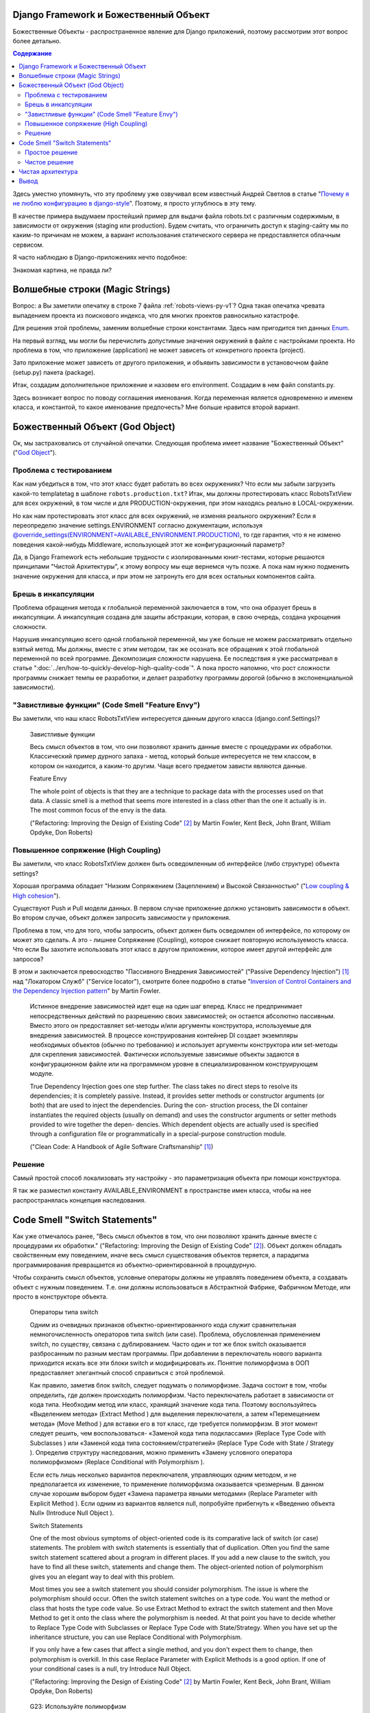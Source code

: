 
Django Framework и Божественный Объект
======================================

.. post:: Jan 02, 2018
   :language: ru
   :tags: Django
   :category:
   :author: Ivan Zakrevsky


Божественные Объекты - распространенное явление для Django приложений, поэтому рассмотрим этот вопрос более детально.

.. contents:: Содержание

Здесь уместно упомянуть, что эту проблему уже озвучивал всем известный Андрей Светлов в статье "`Почему я не люблю конфигурацию в django-style <http://asvetlov.blogspot.com/2015/05/global-config.html>`__". Поэтому, я просто углублюсь в эту тему.

В качестве примера выдумаем простейший пример для выдачи файла robots.txt с различным содержимым, в зависимости от окружения (staging или production). Будем считать, что ограничить доступ к staging-сайту мы по каким-то причинам не можем, а вариант использования статического сервера не предоставляется облачным сервисом.

Я часто наблюдаю в Django-приложениях нечто подобное:


.. code-block:: python
   :caption: someproject/settings_production.py
   :name: someproject-settings-production-py-v1
   :linenos:

   from .settings import *

   ENVIRONMENT = 'production'


.. code-block:: python
   :caption: robots/urls.py
   :name: robots-urls-py-v1
   :linenos:

   from django.urls import path
   from robots.views import RobotsTxtView


   urlpatterns = [
       path('robots.txt', RobotsTxtView.as_view(
           content_type="text/plain"
       ), name='robots.txt'),
   ]


.. code-block:: python
   :caption: robots/views.py
   :name: robots-views-py-v1
   :linenos:

   from django.conf import settings
   from django.views.generic import TemplateView


   class RobotsTxtView(TemplateView):
       def get_template_names(self):
           if settings.ENVIRONMENT == 'producton':
               return ['robots.production.txt']
           else:
               return ['robots.default.txt']

Знакомая картина, не правда ли?


Волшебные строки (Magic Strings)
================================

Вопрос: а Вы заметили опечатку в строке 7 файла :ref:`robots-views-py-v1`?
Одна такая опечатка чревата выпадением проекта из поискового индекса, что для многих проектов равносильно катастрофе.

Для решения этой проблемы, заменим волшебные строки константами.
Здесь нам пригодится тип данных `Enum <https://docs.python.org/3/library/enum.html>`__.

На первый взгляд, мы могли бы перечислить допустимые значения окружений в файле с настройками проекта.
Но проблема в том, что приложение (application) не может зависеть от конкретного проекта (project).

Зато приложение может зависеть от другого приложения, и объявить зависимости в установочном файле (setup.py) пакета (package).

Итак, создадим дополнительное приложение и назовем его environment.
Создадим в нем файл constants.py.

Здесь возникает вопрос по поводу соглашения именования.
Когда переменная является одновременно и именем класса, и константой, то какое именование предпочесть?
Мне больше нравится второй вариант.


.. code-block:: python
   :caption: someproject/settings_production.py
   :name: someproject-settings-production-py-v2
   :linenos:

   from .settings import *
   from environment.constants import AVAILABLE_ENVIRONMENT

   ENVIRONMENT = AVAILABLE_ENVIRONMENT.PRODUCTION


.. code-block:: python
   :caption: environment/constants.py
   :name: environment-constants-py-v2
   :linenos:

   from enum import IntEnum, unique


   @unique
   class AVAILABLE_ENVIRONMENT(IntEnum):
       LOCAL = 1
       DEVELOPMENT = 2
       STAGING = 3
       PRODUCTION = 4

   AVAILABLE_ENVIRONMENT.do_not_call_in_templates = True


.. code-block:: python
   :caption: robots/views.py
   :name: robots-views-py-v2
   :linenos:

   from django.conf import settings
   from django.views.generic import TemplateView
   from environment.constants import AVAILABLE_ENVIRONMENT


   class RobotsTxtView(TemplateView):
       def get_template_names(self):
           if settings.ENVIRONMENT == AVAILABLE_ENVIRONMENT.PRODUCTION:
               return ['robots.production.txt']
           else:
               return ['robots.default.txt']


Божественный Объект (God Object)
================================

Ок, мы застраховались от случайной опечатки.
Следующая проблема имеет название "Божественный Объект" ("`God Object <http://wiki.c2.com/?GodObject>`__").


Проблема с тестированием
------------------------

Как нам убедиться в том, что этот класс будет работать во всех окружениях?
Что если мы забыли загрузить какой-то templatetag в шаблоне ``robots.production.txt``?
Итак, мы должны протестировать класс RobotsTxtView для всех окружений, в том числе и для PRODUCTION-окружения, при этом находясь реально в LOCAL-окружении.

Но как нам протестировать этот класс для всех окружений, не изменяя реального окружения?
Если я переопределю значение settings.ENVIRONMENT согласно документации, используя `@override_settings(ENVIRONMENT=AVAILABLE_ENVIRONMENT.PRODUCTION) <https://docs.djangoproject.com/en/2.0/topics/testing/tools/#django.test.override_settings>`__, то где гарантия, что я не изменю поведения какой-нибудь Middleware, использующей этот же конфигурационный параметр?

Да, в Django Framework есть небольшие трудности с изолированными юнит-тестами, которые решаются принципами "Чистой Архитектуры", к этому вопросу мы еще вернемся чуть позже.
А пока нам нужно подменить значение окружения для класса, и при этом не затронуть его для всех остальных компонентов сайта.


Брешь в инкапсуляции
--------------------

Проблема обращения метода к глобальной переменной заключается в том, что она образует брешь в инкапсуляции.
А инкапсуляция создана для защиты абстракции, которая, в свою очередь, создана укрощения сложности.

Нарушив инкапсуляцию всего одной глобальной переменной, мы уже больше не можем рассматривать отдельно взятый метод.
Мы должны, вместе с этим методом, так же осознать все обращения к этой глобальной переменной по всей программе.
Декомпозиция сложности нарушена. Ее последствия я уже рассматривал в статье ":doc:`../en/how-to-quickly-develop-high-quality-code`".
А пока просто напомню, что рост сложности программы снижает темпы ее разработки, и делает разработку программы дорогой (обычно в экспоненциальной зависимости).


"Завистливые функции" (Code Smell "Feature Envy")
-------------------------------------------------

Вы заметили, что наш класс RobotsTxtView интересуется данным другого класса (django.conf.Settings)?

    Завистливые функции

    Весь смысл объектов в том, что они позволяют хранить данные вместе
    с процедурами их обработки. Классический пример дурного запаха -
    метод, который больше интересуется не тем классом, в котором он
    находится, а каким-то другим. Чаще всего предметом зависти являются
    данные.

    Feature Envy

    The whole point of objects is that they are a technique to package data with the processes used
    on that data. A classic smell is a method that seems more interested in a class other than the one
    it actually is in. The most common focus of the envy is the data.

    ("Refactoring: Improving the Design of Existing Code" [#fnrefactoring]_ by Martin Fowler, Kent Beck, John Brant, William Opdyke, Don Roberts)


Повышенное сопряжение (High Coupling)
-------------------------------------

Вы заметили, что класс RobotsTxtView должен быть осведомленным об интерфейсе (либо структуре) объекта settings?

Хорошая программа обладает "Низким Сопряжением (Зацеплением) и Высокой Связанностью" ("`Low coupling & High cohesion <http://wiki.c2.com/?CouplingAndCohesion>`__").

Существуют Push и Pull модели данных.
В первом случае приложение должно установить зависимости в объект.
Во втором случае, объект должен запросить зависимости у приложения.

Проблема в том, что для того, чтобы запросить, объект должен быть осведомлен об интерфейсе, по которому он может это сделать.
А это - лишнее Сопряжение (Coupling), которое снижает повторную используемость класса.
Что если Вы захотите использовать этот класс в другом приложении, которое имеет другой интерфейс для запросов?

В этом и заключается превосходство "Пассивного Внедрения Зависимостей" ("Passive Dependency Injection") [#fnccode]_ над "Локатором Служб" ("Service locator"), смотрите более подробно в статье "`Inversion of Control Containers and the Dependency Injection pattern <https://martinfowler.com/articles/injection.html>`__" by Martin Fowler.

    Истинное внедрение зависимостей идет еще на один шаг вперед. Класс не
    предпринимает непосредственных действий по разрешению своих зависимостей;
    он остается абсолютно пассивным. Вместо этого он предоставляет set-методы
    и/или аргументы конструктора, используемые для внедрения зависимостей.
    В процессе конструирования контейнер DI создает экземпляры необходимых
    объектов (обычно по требованию) и использует аргументы конструктора или
    set-методы для скрепления зависимостей. Фактически используемые
    зависимые объекты задаются в конфигурационном файле или на программном уровне
    в специализированном конструирующем модуле.

    True Dependency Injection goes one step further. The class takes no direct steps to
    resolve its dependencies; it is completely passive. Instead, it provides setter methods or
    constructor arguments (or both) that are used to inject the dependencies. During the con-
    struction process, the DI container instantiates the required objects (usually on demand)
    and uses the constructor arguments or setter methods provided to wire together the depen-
    dencies. Which dependent objects are actually used is specified through a configuration
    file or programmatically in a special-purpose construction module.

    ("Clean Code: A Handbook of Agile Software Craftsmanship" [#fnccode]_)


Решение
-------

Самый простой способ локализовать эту настройку - это параметризация объекта при помощи конструктора.


.. code-block:: python
   :caption: robots/urls.py
   :name: robots-urls-py-v3
   :linenos:

   from django.conf import settings
   from django.urls import path
   from robots.views import RobotsTxtView


   urlpatterns = [
       path('robots.txt', RobotsTxtView.as_view(
           content_type="text/plain",
           environment=settings.ENVIRONMENT
       ), name='robots.txt'),
   ]


.. code-block:: python
   :caption: robots/views.py
   :name: robots-views-py-v3
   :linenos:

   from django.views.generic import TemplateView
   from environment.constants import AVAILABLE_ENVIRONMENT


   class RobotsTxtView(TemplateView):
       AVAILABLE_ENVIRONMENT = AVAILABLE_ENVIRONMENT

       def __init__(self, *args, **kwargs):
           super().__init__(*args, **kwargs)
           self.environment = kwargs['environment']

       def get_template_names(self):
           if settings.ENVIRONMENT == self.AVAILABLE_ENVIRONMENT.PRODUCTION:
               return ['robots.production.txt']
           else:
               return ['robots.default.txt']

Я так же разместил константу AVAILABLE_ENVIRONMENT в пространстве имен класса, чтобы на нее распространялась концепция наследования.


Code Smell "Switch Statements"
==============================

Как уже отмечалось ранее, "Весь смысл объектов в том, что они позволяют хранить данные вместе с процедурами их обработки." ("Refactoring: Improving the Design of Existing Code" [#fnrefactoring]_).
Объект должен обладать свойственным ему поведением, иначе весь смысл существования объектов теряется, а парадигма программирования превращается из объектно-ориентированной в процедурную.

Чтобы сохранить смысл объектов, условные операторы должны не управлять поведением объекта, а создавать объект с нужным поведением.
Т.е. они должны использоваться в Абстрактной Фабрике, Фабричном Методе, или просто в конструкторе объекта.

    Операторы типа switch

    Одним из очевидных признаков объектно-ориентированного кода служит сравнительная
    немногочисленность операторов типа switch (или case). Проблема, обусловленная применением switch, по
    существу, связана с дублированием. Часто один и тот же блок switch оказывается разбросанным по разным
    местам программы. При добавлении в переключатель нового варианта приходится искать все эти блоки switch
    и модифицировать их. Понятие полиморфизма в ООП предоставляет элегантный способ справиться с этой
    проблемой.

    Как правило, заметив блок switch, следует подумать о полиморфизме. Задача состоит в том, чтобы
    определить, где должен происходить полиморфизм. Часто переключатель работает в зависимости от кода типа.
    Необходим метод или класс, хранящий значение кода типа. Поэтому воспользуйтесь «Выделением
    метода» (Extract Method ) для выделения переключателя, а затем «Перемещением метода» (Move Method ) для
    вставки его в тот класс, где требуется полиморфизм. В этот момент следует решить, чем воспользоваться-
    «Заменой кода типа подклассами» (Replace Type Code with Subclasses ) или «Заменой кода типа
    состоянием/стратегией» (Replace Type Code with State / Strategy ). Определив структуру наследования, можно
    применить «Замену условного оператора полиморфизмом» (Replace Conditional with Polymorphism ).

    Если есть лишь несколько вариантов переключателя, управляющих одним методом, и не предполагается
    их изменение, то применение полиморфизма оказывается чрезмерным. В данном случае хорошим выбором
    будет «Замена параметра явными методами» (Replace Parameter with Explicit Method ). Если одним из вариантов
    является null, попробуйте прибегнуть к «Введению объекта Null» (Introduce Null Object ).

    Switch Statements

    One of the most obvious symptoms of object-oriented code is its comparative lack of switch (or
    case) statements. The problem with switch statements is essentially that of duplication. Often you
    find the same switch statement scattered about a program in different places. If you add a new
    clause to the switch, you have to find all these switch, statements and change them. The
    object-oriented notion of polymorphism gives you an elegant way to deal with this problem.

    Most times you see a switch statement you should consider polymorphism. The issue is where
    the polymorphism should occur. Often the switch statement switches on a type code. You want
    the method or class that hosts the type code value. So use Extract Method to extract the switch
    statement and then Move Method to get it onto the class where the polymorphism is needed. At
    that point you have to decide whether to Replace Type Code with Subclasses or Replace
    Type Code with State/Strategy. When you have set up the inheritance structure, you can use
    Replace Conditional with Polymorphism.

    If you only have a few cases that affect a single method, and you don't expect them to change,
    then polymorphism is overkill. In this case Replace Parameter with Explicit Methods is a
    good option. If one of your conditional cases is a null, try Introduce Null Object.

    ("Refactoring: Improving the Design of Existing Code" [#fnrefactoring]_ by Martin Fowler, Kent Beck, John Brant, William Opdyke, Don Roberts)

..

    G23: Используйте полиморфизм

    Вместо if/Else или switch/Case
    Я использую правило «ОДНОЙ КОМАНДЫ SWITCH»: для каждого типа
    выбора программа не должна содержать более одной команды switch. Множественные
    конструкции switch следует заменять полиморфными объектами.

    G23: Prefer Polymorphism to If/Else or Switch/Case

    I use the following “ONE SWITCH” rule: There may be no more than one switch
    statement for a given type of selection. The cases in that switch statement must create
    polymorphic objects that take the place of other such switch statements in the rest of the system.

    ("Clean Code: A Handbook of Agile Software Craftsmanship" [#fnccode]_ by Robert C. Martin)

Вообще-то проблема не так и страшна, и с ней можно было бы и смириться по совету Мартина Фаулера.
Но мы пойдем дальше.

Есть два способа решить эту проблему, простой ("Replace Subclass with Fields") [#fnrefactoring]_ и чистый ("Replace Type Code with State/Strategy") [#fnrefactoring]_.


Простое решение
---------------

Если внимательно изучить класс ``django.views.generic.base.TemplateView``, то можно заметить, что он реализует метод "`Replace Subclass with Fields <https://www.refactoring.com/catalog/replaceSubclassWithFields.html>`__" [#fnrefactoring]_.
А потому, нет причин этим не воспользоваться.
Все что от нас требуется - это переместить условные операторы из метода объекта (т.е. его поведения) в его конструктор.


.. code-block:: python
   :caption: robots/views.py
   :name: robots-views-py-v4
   :linenos:

   from django.views.generic import TemplateView
   from environment.constants import AVAILABLE_ENVIRONMENT


   class RobotsTxtView(TemplateView):
       AVAILABLE_ENVIRONMENT = AVAILABLE_ENVIRONMENT
       template_name = 'robots.default.txt'

       def __init__(self, *args, **kwargs):
           super().__init__(*args, **kwargs)
           assert 'environment' in kwargs
           assert kwargs['environment'] in self.AVAILABLE_ENVIRONMENT
           if kwargs['environment'] == self.AVAILABLE_ENVIRONMENT.PRODUCTION:
               self.template_name = 'robots.production.txt'


Чистое решение
--------------

Чистое решение заключается в реализации метода "`Replace Type Code with State/Strategy <https://www.refactoring.com/catalog/replaceTypeCodeWithStateStrategy.html>`__" [#fnrefactoring]_.


.. code-block:: python
   :caption: robots/views.py
   :name: robots-views-py-v5
   :linenos:

   import collections.abc
   from django.views.generic import TemplateView


   class DefaultTemplateNamesAccessor(collections.abc.Callable):
       def __call__(self):
           return ['robots.default.txt']


   class ProductionTemplateNamesAccessor(collections.abc.Callable):
       def __call__(self):
           return ['robots.production.txt']


   class RobotsTxtView(TemplateView):
       def __init__(self, *args, **kwargs):
           super().__init__(*args, **kwargs)
           assert 'template_names_accessor' in kwargs
           self.get_template_names = template_names_accessor


.. code-block:: python
   :caption: robots/factory.py
   :name: robots-factory-py-v5
   :linenos:

   from environment.constants import AVAILABLE_ENVIRONMENT
   from robots import views

   class RobotsFactory:
       AVAILABLE_ENVIRONMENT = AVAILABLE_ENVIRONMENT

       @classmethod
       def make_robots_txt_view(cls, environment):
           return views.RobotsTxtView.as_view(
               content_type="text/plain",
               template_names_accessor=cls._make_template_names_accessor(environment)
           )

       @classmethod
       def _make_template_names_accessor(cls, environment):
           assert environment in AVAILABLE_ENVIRONMENT
           if environment == AVAILABLE_ENVIRONMENT.PRODUCTION:
               return cls._make_production_template_names_accessor()
           return cls._make_default_template_names_accessor()

       @staticmethod
       def _make_default_template_names_accessor():
           return views.DefaultTemplateNamesAccessor()

       @staticmethod
       def _make_production_template_names_accessor():
           return views.ProductionTemplateNamesAccessor()


.. code-block:: python
   :caption: robots/urls.py
   :name: robots-urls-py-v5
   :linenos:

   from django.urls import path
   from robots.factory import RobotsFactory


   urlpatterns = [
       path('robots.txt', RobotsFactory.make_robots_txt_view(), name='robots.txt'),
   ]


Как видите, чистое решение оказалось намного более многословным. Какое же решение предпочесть?

Лично я использую методику "Designing Through Refactoring" [#fnxp]_, и, в соответствии с принципом Экстремального Программирования "The simplest thing that could possibly work", - всегда достигаю минимально-необходимого уровня косвенности (inderection).

Если решение простое, и оно работает (т.е. проходит тесты), и оно не содержит дубликатов, - то работа завершена.
Не должно быть принципов ради принципов.
Каждый принцип должен решать какую-то конкретную задачу. Если он ничего не решает, то он - лишний.

Не существует хороших или плохих решений.
Все дело - в достигаемом результате.
Задача Agile-методологии - поддерживать стоимость изменения программы низкой.
Если эта цель соблюдена - нет смысла усложнять дальше. Любое усложнение - это удорожание стоимости изменения программы.

Благодаря рефакторингу, всегда можно ввести необходимый уровень косвенности тогда, когда в этом возникнет необходимость. Самое главное - постоянно обеспечивать условия для облегчения рефакторинга (использовать Type Hinting для автоматизированных средств рефакторинга и т.п.).


Чистая архитектура
==================

Внимательный читатель может заметить что такой подход нарушает принципы "`Чистой Архитектуры <https://8thlight.com/blog/uncle-bob/2012/08/13/the-clean-architecture.html>`__".
Пример достижения чистой архитектуры Django приложений Вы можете посмотреть в статье "`Clean Architecture in Django <https://engineering.21buttons.com/clean-architecture-in-django-d326a4ab86a9>`__".

В данном случае, логика класса RobotsTxtView сильно вырождена для того, чтобы выделять из нее какой-нибудь Use Case.
Основное назначение Use Case - упростить тестирование путем отделения его обязанности от обязанности Delivery Mechanism.

Конечно, Django Framework не позволяет так просто произвести изолированное тестирование класса RobotsTxtView, но предоставляет инструменты для того, чтобы это можно было сделать.


.. code-block:: python
   :caption: robots/tests/test_robots.py
   :name: robots-tests-test-robots-py-v5
   :linenos:

   from django.test import TestCase, override_settings


   class RobotsDefaultTests(TestCase):
       @override_settings(ROOT_URLCONF='robots.tests.robots_app.urls_default')
       def test_robots_txt(self):
           response = self.client.get('/robots.txt')
           self.assertEqual(response.status_code, 200)
           self.assertContains(response, "User-Agent")
           self.assertNotContains(response, "Host: https://myproject.com")


   class RobotsProductionTests(TestCase):
       @override_settings(ROOT_URLCONF='robots.tests.robots_app.urls_production')
       def test_robots_txt(self):
           response = self.client.get('/robots.txt')
           self.assertEqual(response.status_code, 200)
           self.assertContains(response, "User-Agent")
           self.assertContains(response, "Host: https://myproject.com")


.. code-block:: python
   :caption: robots/tests/robots_app/urls_default.py
   :name: robots-tests-robots-app-urls-default-py-v5
   :linenos:

   from django.urls import path
   from robots.views import RobotsTxtView

   urlpatterns = [
       path('robots.txt', RobotsTxtView.as_view(
           content_type="text/plain",
           environment=RobotsTxtView.AVAILABLE_ENVIRONMENT.STAGING
       ), name='robots.txt'),
   ]


.. code-block:: python
   :caption: robots/tests/robots_app/urls_production.py
   :name: robots-tests-robots-app-urls-production-py-v5
   :linenos:

   from django.urls import path
   from robots.views import RobotsTxtView

   urlpatterns = [
       path('robots.txt', RobotsTxtView.as_view(
           content_type="text/plain",
           environment=RobotsTxtView.AVAILABLE_ENVIRONMENT.PRODUCTION
       ), name='robots.txt'),
   ]


Другой проблемой является то, что мы лишены возможности подменить реализацию класса RobotsTxtView, поскольку не используем "Dependency Inversion Principle".
Однако, такого же эффекта можно достигнуть и на уровне конфигурации URL-роутера.

Что касается вычленения Сервисного Слоя, то на этот вопрос ответил Martin Fowler:

    Гораздо легче ответить на вопрос, когда слой служб не нужно использовать. Скорее
    всего, вам не понадобится слой служб, если у логики приложения есть только одна категория
    клиентов, например пользовательский интерфейс, отклики которого на варианты
    использования не охватывают несколько ресурсов транзакций. В этом случае управление
    транзакциями и выбор откликов можно возложить на контроллеры страниц (Page
    Controller, 350), которые будут обращаться непосредственно к слою источника данных.
    Тем не менее, как только у вас появится вторая категория клиентов или начнет
    использоваться второй ресурс транзакции, вам неизбежно придется ввести слой служб, что
    потребует полной переработки приложения.

    The easier question to answer is probably when not to use it. You probably don't need a Service Layer if your
    application's business logic will only have one kind of client say, a user interface and its use case responses
    don't involve multiple transactional resources. In this case your Page Controllers can manually control
    transactions and coordinate whatever response is required, perhaps delegating directly to the Data Source
    layer.
    But as soon as you envision a second kind of client, or a second transactional resource in use case responses, it
    pays to design in a Service Layer from the beginning.

    («Patterns of Enterprise Application Architecture» [#fnpoeaa]_ by Martin Fowler)


Более подробна тема Сервисного Слоя освещена в статье ":doc:`service-layer`".


Вывод
=====

Тот факт, что Божественные Объекты часто используются в Django приложениях, вовсе не обязывает Вас их использовать.
Чистота Вашего кода - только в Ваших руках.


.. rubric:: Footnotes

.. [#fnccode] "`Clean Code: A Handbook of Agile Software Craftsmanship`_" by `Robert C. Martin`_
.. [#fnrefactoring] "`Refactoring: Improving the Design of Existing Code`_" by `Martin Fowler`_, Kent Beck, John Brant, William Opdyke, Don Roberts
.. [#fnxp] "`Extreme Programming Explained`_" by Kent Beck
.. [#fnpoeaa] «`Patterns of Enterprise Application Architecture`_» by `Martin Fowler`_, David Rice, Matthew Foemmel, Edward Hieatt, Robert Mee, Randy Stafford

.. update:: Jan 02, 2018


.. _Clean Code\: A Handbook of Agile Software Craftsmanship: http://www.informit.com/store/clean-code-a-handbook-of-agile-software-craftsmanship-9780132350884
.. _Robert C. Martin: http://informit.com/martinseries
.. _Refactoring\: Improving the Design of Existing Code: https://martinfowler.com/books/refactoring.html
.. _Martin Fowler: https://martinfowler.com/aboutMe.html
.. _Extreme Programming Explained: http://www.informit.com/store/extreme-programming-explained-embrace-change-9780321278654
.. _Patterns of Enterprise Application Architecture: https://www.martinfowler.com/books/eaa.html
